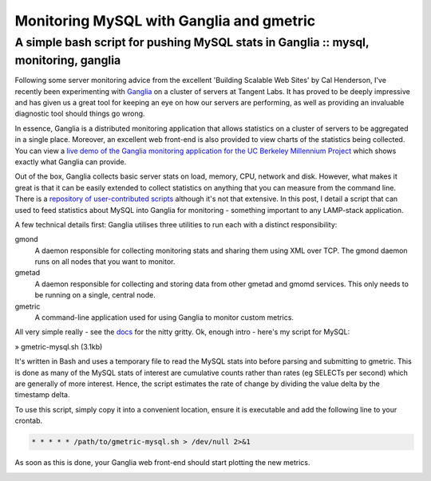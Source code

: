 =========================================
Monitoring MySQL with Ganglia and gmetric
=========================================
-------------------------------------------------------------------------------------
A simple bash script for pushing MySQL stats in Ganglia :: mysql, monitoring, ganglia
-------------------------------------------------------------------------------------

.. image:: /static/images/bookcovers/9780596102357.jpg
    :align: right

Following some server monitoring advice from the excellent 'Building Scalable
Web Sites' by Cal Henderson, I've recently been experimenting with `Ganglia`_ on a
cluster of servers at Tangent Labs. It has proved to be deeply impressive and
has given us a great tool for keeping an eye on how our servers are performing,
as well as providing an invaluable diagnostic tool should things go wrong.

.. _Ganglia: http://ganglia.info/

In essence, Ganglia is a distributed monitoring application that allows
statistics on a cluster of servers to be aggregated in a single place.
Moreover, an excellent web front-end is also provided to view charts of the
statistics being collected. You can view a `live demo of the Ganglia monitoring
application for the UC Berkeley Millennium Project`_ which shows exactly what
Ganglia can provide.

.. _live demo of the Ganglia monitoring application for the UC Berkeley Millennium Project: http://monitor.millennium.berkeley.edu/

Out of the box, Ganglia collects basic server stats on load, memory, CPU,
network and disk. However, what makes it great is that it can be easily
extended to collect statistics on anything that you can measure from the
command line. There is a `repository of user-contributed scripts`_ although it's
not that extensive. In this post, I detail a script that can used to feed
statistics about MySQL into Ganglia for monitoring - something important to any
LAMP-stack application.

.. _repository of user-contributed scripts: http://ganglia.sourceforge.net/gmetric/

A few technical details first: Ganglia utilises three utilities to run each
with a distinct responsibility:

gmond
    A daemon responsible for collecting monitoring stats and sharing them using XML
    over TCP. The gmond daemon runs on all nodes that you want to monitor.
gmetad
    A daemon responsible for collecting and storing data from other gmetad and
    gmomd services. This only needs to be running on a single, central node.
gmetric
    A command-line application used for using Ganglia to monitor custom metrics.

All very simple really - see the `docs`_ for the nitty gritty. Ok, enough intro -
here's my script for MySQL:

.. _docs: http://ganglia.wiki.sourceforge.net/ganglia_documents

» gmetric-mysql.sh (3.1kb)

It's written in Bash and uses a temporary file to read the MySQL stats into
before parsing and submitting to gmetric. This is done as many of the MySQL
stats of interest are cumulative counts rather than rates (eg SELECTs per
second) which are generally of more interest. Hence, the script estimates the
rate of change by dividing the value delta by the timestamp delta.

To use this script, simply copy it into a convenient location, ensure it is
executable and add the following line to your crontab.

.. sourcecode:: bash

    * * * * * /path/to/gmetric-mysql.sh > /dev/null 2>&1

As soon as this is done, your Ganglia web front-end should start plotting the new metrics.

.. image:: /static/images/ganglia-snapshot.jpeg


